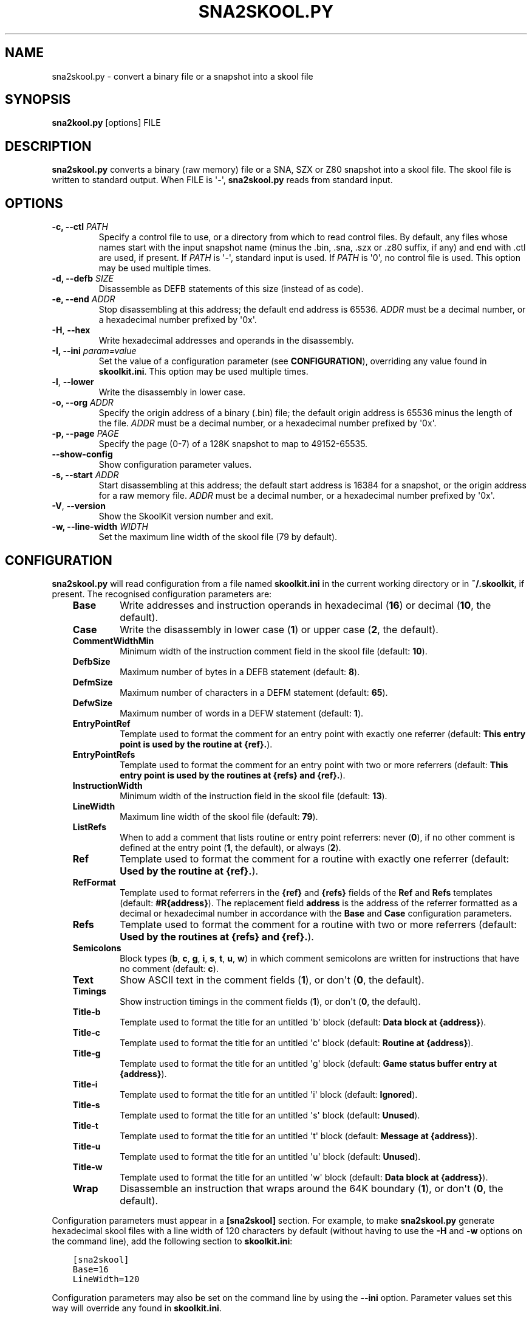 .\" Man page generated from reStructuredText.
.
.TH "SNA2SKOOL.PY" "1" "Oct 08, 2022" "8.7" "SkoolKit"
.SH NAME
sna2skool.py \- convert a binary file or a snapshot into a skool file
.
.nr rst2man-indent-level 0
.
.de1 rstReportMargin
\\$1 \\n[an-margin]
level \\n[rst2man-indent-level]
level margin: \\n[rst2man-indent\\n[rst2man-indent-level]]
-
\\n[rst2man-indent0]
\\n[rst2man-indent1]
\\n[rst2man-indent2]
..
.de1 INDENT
.\" .rstReportMargin pre:
. RS \\$1
. nr rst2man-indent\\n[rst2man-indent-level] \\n[an-margin]
. nr rst2man-indent-level +1
.\" .rstReportMargin post:
..
.de UNINDENT
. RE
.\" indent \\n[an-margin]
.\" old: \\n[rst2man-indent\\n[rst2man-indent-level]]
.nr rst2man-indent-level -1
.\" new: \\n[rst2man-indent\\n[rst2man-indent-level]]
.in \\n[rst2man-indent\\n[rst2man-indent-level]]u
..
.SH SYNOPSIS
.sp
\fBsna2kool.py\fP [options] FILE
.SH DESCRIPTION
.sp
\fBsna2skool.py\fP converts a binary (raw memory) file or a SNA, SZX or Z80
snapshot into a skool file. The skool file is written to standard output. When
FILE is \(aq\-\(aq, \fBsna2skool.py\fP reads from standard input.
.SH OPTIONS
.INDENT 0.0
.TP
.B \-c, \-\-ctl \fIPATH\fP
Specify a control file to use, or a directory from which to read control
files. By default, any files whose names start with the input snapshot name
(minus the .bin, .sna, .szx or .z80 suffix, if any) and end with .ctl are
used, if present. If \fIPATH\fP is \(aq\-\(aq, standard input is used. If \fIPATH\fP is \(aq0\(aq,
no control file is used. This option may be used multiple times.
.TP
.B \-d, \-\-defb \fISIZE\fP
Disassemble as DEFB statements of this size (instead of as code).
.TP
.B \-e, \-\-end \fIADDR\fP
Stop disassembling at this address; the default end address is 65536. \fIADDR\fP
must be a decimal number, or a hexadecimal number prefixed by \(aq0x\(aq.
.UNINDENT
.INDENT 0.0
.TP
.B \-H\fP,\fB  \-\-hex
Write hexadecimal addresses and operands in the disassembly.
.UNINDENT
.INDENT 0.0
.TP
.B \-I, \-\-ini \fIparam=value\fP
Set the value of a configuration parameter (see \fBCONFIGURATION\fP),
overriding any value found in \fBskoolkit.ini\fP\&. This option may be used
multiple times.
.UNINDENT
.INDENT 0.0
.TP
.B \-l\fP,\fB  \-\-lower
Write the disassembly in lower case.
.UNINDENT
.INDENT 0.0
.TP
.B \-o, \-\-org \fIADDR\fP
Specify the origin address of a binary (.bin) file; the default origin
address is 65536 minus the length of the file. \fIADDR\fP must be a decimal
number, or a hexadecimal number prefixed by \(aq0x\(aq.
.TP
.B \-p, \-\-page \fIPAGE\fP
Specify the page (0\-7) of a 128K snapshot to map to 49152\-65535.
.UNINDENT
.INDENT 0.0
.TP
.B \-\-show\-config
Show configuration parameter values.
.UNINDENT
.INDENT 0.0
.TP
.B \-s, \-\-start \fIADDR\fP
Start disassembling at this address; the default start address is 16384 for a
snapshot, or the origin address for a raw memory file. \fIADDR\fP must be a
decimal number, or a hexadecimal number prefixed by \(aq0x\(aq.
.UNINDENT
.INDENT 0.0
.TP
.B \-V\fP,\fB  \-\-version
Show the SkoolKit version number and exit.
.UNINDENT
.INDENT 0.0
.TP
.B \-w, \-\-line\-width \fIWIDTH\fP
Set the maximum line width of the skool file (79 by default).
.UNINDENT
.SH CONFIGURATION
.sp
\fBsna2skool.py\fP will read configuration from a file named \fBskoolkit.ini\fP in
the current working directory or in \fB~/.skoolkit\fP, if present. The recognised
configuration parameters are:
.INDENT 0.0
.INDENT 3.5
.INDENT 0.0
.TP
.B Base
Write addresses and instruction operands in hexadecimal (\fB16\fP) or
decimal (\fB10\fP, the default).
.TP
.B Case
Write the disassembly in lower case (\fB1\fP) or upper case (\fB2\fP, the
default).
.TP
.B CommentWidthMin
Minimum width of the instruction comment field in the skool
file (default: \fB10\fP).
.TP
.B DefbSize
Maximum number of bytes in a DEFB statement (default: \fB8\fP).
.TP
.B DefmSize
Maximum number of characters in a DEFM statement (default:
\fB65\fP).
.TP
.B DefwSize
Maximum number of words in a DEFW statement (default: \fB1\fP).
.TP
.B EntryPointRef
Template used to format the comment for an entry point with
exactly one referrer (default: \fBThis entry point is used by the routine at
{ref}.\fP).
.TP
.B EntryPointRefs
Template used to format the comment for an entry point with
two or more referrers (default: \fBThis entry point is used by the routines
at {refs} and {ref}.\fP).
.TP
.B InstructionWidth
Minimum width of the instruction field in the skool file
(default: \fB13\fP).
.TP
.B LineWidth
Maximum line width of the skool file (default: \fB79\fP).
.TP
.B ListRefs
When to add a comment that lists routine or entry point referrers:
never (\fB0\fP), if no other comment is defined at the entry point (\fB1\fP,
the default), or always (\fB2\fP).
.TP
.B Ref
Template used to format the comment for a routine with exactly one
referrer (default: \fBUsed by the routine at {ref}.\fP).
.TP
.B RefFormat
Template used to format referrers in the \fB{ref}\fP and \fB{refs}\fP
fields of the \fBRef\fP and \fBRefs\fP templates (default: \fB#R{address}\fP).
The replacement field \fBaddress\fP is the address of the referrer formatted
as a decimal or hexadecimal number in accordance with the \fBBase\fP and
\fBCase\fP configuration parameters.
.TP
.B Refs
Template used to format the comment for a routine with two or more
referrers (default: \fBUsed by the routines at {refs} and {ref}.\fP).
.TP
.B Semicolons
Block types (\fBb\fP, \fBc\fP, \fBg\fP, \fBi\fP, \fBs\fP, \fBt\fP, \fBu\fP,
\fBw\fP) in which comment semicolons are written for instructions that have
no comment (default: \fBc\fP).
.TP
.B Text
Show ASCII text in the comment fields (\fB1\fP), or don\(aqt (\fB0\fP, the
default).
.TP
.B Timings
Show instruction timings in the comment fields (\fB1\fP), or don\(aqt
(\fB0\fP, the default).
.TP
.B Title\-b
Template used to format the title for an untitled \(aqb\(aq block
(default: \fBData block at {address}\fP).
.TP
.B Title\-c
Template used to format the title for an untitled \(aqc\(aq block
(default: \fBRoutine at {address}\fP).
.TP
.B Title\-g
Template used to format the title for an untitled \(aqg\(aq block
(default: \fBGame status buffer entry at {address}\fP).
.TP
.B Title\-i
Template used to format the title for an untitled \(aqi\(aq block
(default: \fBIgnored\fP).
.TP
.B Title\-s
Template used to format the title for an untitled \(aqs\(aq block
(default: \fBUnused\fP).
.TP
.B Title\-t
Template used to format the title for an untitled \(aqt\(aq block
(default: \fBMessage at {address}\fP).
.TP
.B Title\-u
Template used to format the title for an untitled \(aqu\(aq block
(default: \fBUnused\fP).
.TP
.B Title\-w
Template used to format the title for an untitled \(aqw\(aq block
(default: \fBData block at {address}\fP).
.TP
.B Wrap
Disassemble an instruction that wraps around the 64K boundary (\fB1\fP),
or don\(aqt (\fB0\fP, the default).
.UNINDENT
.UNINDENT
.UNINDENT
.sp
Configuration parameters must appear in a \fB[sna2skool]\fP section. For example,
to make \fBsna2skool.py\fP generate hexadecimal skool files with a line width of
120 characters by default (without having to use the \fB\-H\fP and \fB\-w\fP options
on the command line), add the following section to \fBskoolkit.ini\fP:
.INDENT 0.0
.INDENT 3.5
.sp
.nf
.ft C
[sna2skool]
Base=16
LineWidth=120
.ft P
.fi
.UNINDENT
.UNINDENT
.sp
Configuration parameters may also be set on the command line by using the
\fB\-\-ini\fP option. Parameter values set this way will override any found in
\fBskoolkit.ini\fP\&.
.SH EXAMPLES
.INDENT 0.0
.IP 1. 3
Convert \fBgame.z80\fP into a skool file named \fBgame.skool\fP:
.nf

.in +2
\fBsna2skool.py game.z80 > game.skool\fP
.in -2
.fi
.sp
.IP 2. 3
Convert \fBgame.sna\fP into a skool file, beginning the disassembly at 24576:
.nf

.in +2
\fBsna2skool.py \-s 24576 game.sna > game.skool\fP
.in -2
.fi
.sp
.IP 3. 3
Convert \fBgame.z80\fP into a skool file, using the control file
\fBblocks.ctl\fP to identify code and data blocks:
.nf

.in +2
\fBsna2skool.py \-c blocks.ctl game.z80 > game.skool\fP
.in -2
.fi
.sp
.UNINDENT
.SH AUTHOR
Richard Dymond
.SH COPYRIGHT
2022, Richard Dymond
.\" Generated by docutils manpage writer.
.
